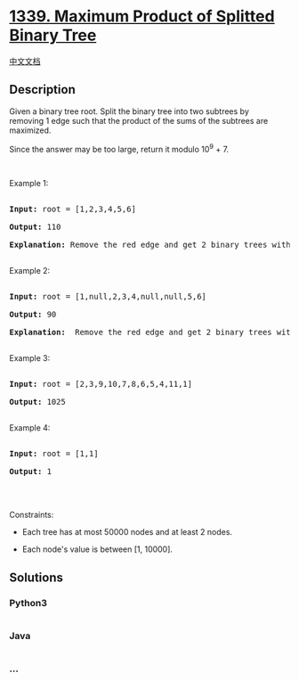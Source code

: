 * [[https://leetcode.com/problems/maximum-product-of-splitted-binary-tree][1339.
Maximum Product of Splitted Binary Tree]]
  :PROPERTIES:
  :CUSTOM_ID: maximum-product-of-splitted-binary-tree
  :END:
[[./solution/1300-1399/1339.Maximum Product of Splitted Binary Tree/README.org][中文文档]]

** Description
   :PROPERTIES:
   :CUSTOM_ID: description
   :END:

#+begin_html
  <p>
#+end_html

Given a binary tree root. Split the binary tree into two subtrees by
removing 1 edge such that the product of the sums of the subtrees are
maximized.

#+begin_html
  </p>
#+end_html

#+begin_html
  <p>
#+end_html

Since the answer may be too large, return it modulo 10^9 + 7.

#+begin_html
  </p>
#+end_html

#+begin_html
  <p>
#+end_html

 

#+begin_html
  </p>
#+end_html

#+begin_html
  <p>
#+end_html

Example 1:

#+begin_html
  </p>
#+end_html

#+begin_html
  <p>
#+end_html

#+begin_html
  </p>
#+end_html

#+begin_html
  <pre>

  <strong>Input:</strong> root = [1,2,3,4,5,6]

  <strong>Output:</strong> 110

  <strong>Explanation:</strong> Remove the red edge and get 2 binary trees with sum 11 and 10. Their product is 110 (11*10)

  </pre>
#+end_html

#+begin_html
  <p>
#+end_html

Example 2:

#+begin_html
  </p>
#+end_html

#+begin_html
  <p>
#+end_html

#+begin_html
  </p>
#+end_html

#+begin_html
  <pre>

  <strong>Input:</strong> root = [1,null,2,3,4,null,null,5,6]

  <strong>Output:</strong> 90

  <strong>Explanation:</strong>  Remove the red edge and get 2 binary trees with sum 15 and 6.Their product is 90 (15*6)

  </pre>
#+end_html

#+begin_html
  <p>
#+end_html

Example 3:

#+begin_html
  </p>
#+end_html

#+begin_html
  <pre>

  <strong>Input:</strong> root = [2,3,9,10,7,8,6,5,4,11,1]

  <strong>Output:</strong> 1025

  </pre>
#+end_html

#+begin_html
  <p>
#+end_html

Example 4:

#+begin_html
  </p>
#+end_html

#+begin_html
  <pre>

  <strong>Input:</strong> root = [1,1]

  <strong>Output:</strong> 1

  </pre>
#+end_html

#+begin_html
  <p>
#+end_html

 

#+begin_html
  </p>
#+end_html

#+begin_html
  <p>
#+end_html

Constraints:

#+begin_html
  </p>
#+end_html

#+begin_html
  <ul>
#+end_html

#+begin_html
  <li>
#+end_html

Each tree has at most 50000 nodes and at least 2 nodes.

#+begin_html
  </li>
#+end_html

#+begin_html
  <li>
#+end_html

Each node's value is between [1, 10000].

#+begin_html
  </li>
#+end_html

#+begin_html
  </ul>
#+end_html

** Solutions
   :PROPERTIES:
   :CUSTOM_ID: solutions
   :END:

#+begin_html
  <!-- tabs:start -->
#+end_html

*** *Python3*
    :PROPERTIES:
    :CUSTOM_ID: python3
    :END:
#+begin_src python
#+end_src

*** *Java*
    :PROPERTIES:
    :CUSTOM_ID: java
    :END:
#+begin_src java
#+end_src

*** *...*
    :PROPERTIES:
    :CUSTOM_ID: section
    :END:
#+begin_example
#+end_example

#+begin_html
  <!-- tabs:end -->
#+end_html
